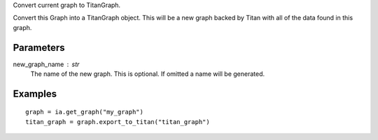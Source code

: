 Convert current graph to TitanGraph.

Convert this Graph into a TitanGraph object.
This will be a new graph backed by Titan with all of the data found in this
graph.

Parameters
----------
new_graph_name : str
    The name of the new graph.
    This is optional.
    If omitted a name will be generated.

Examples
--------
::

    graph = ia.get_graph("my_graph")
    titan_graph = graph.export_to_titan("titan_graph")

